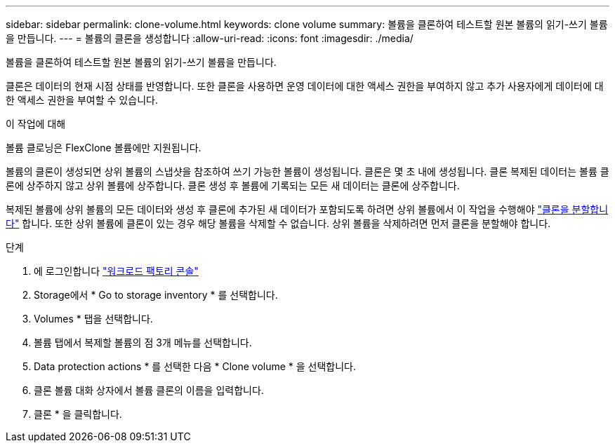 ---
sidebar: sidebar 
permalink: clone-volume.html 
keywords: clone volume 
summary: 볼륨을 클론하여 테스트할 원본 볼륨의 읽기-쓰기 볼륨을 만듭니다. 
---
= 볼륨의 클론을 생성합니다
:allow-uri-read: 
:icons: font
:imagesdir: ./media/


[role="lead"]
볼륨을 클론하여 테스트할 원본 볼륨의 읽기-쓰기 볼륨을 만듭니다.

클론은 데이터의 현재 시점 상태를 반영합니다. 또한 클론을 사용하면 운영 데이터에 대한 액세스 권한을 부여하지 않고 추가 사용자에게 데이터에 대한 액세스 권한을 부여할 수 있습니다.

.이 작업에 대해
볼륨 클로닝은 FlexClone 볼륨에만 지원됩니다.

볼륨의 클론이 생성되면 상위 볼륨의 스냅샷을 참조하여 쓰기 가능한 볼륨이 생성됩니다. 클론은 몇 초 내에 생성됩니다. 클론 복제된 데이터는 볼륨 클론에 상주하지 않고 상위 볼륨에 상주합니다. 클론 생성 후 볼륨에 기록되는 모든 새 데이터는 클론에 상주합니다.

복제된 볼륨에 상위 볼륨의 모든 데이터와 생성 후 클론에 추가된 새 데이터가 포함되도록 하려면 상위 볼륨에서 이 작업을 수행해야 link:split-cloned-volume.html["클론을 분할합니다"] 합니다. 또한 상위 볼륨에 클론이 있는 경우 해당 볼륨을 삭제할 수 없습니다. 상위 볼륨을 삭제하려면 먼저 클론을 분할해야 합니다.

.단계
. 에 로그인합니다 link:https://console.workloads.netapp.com/["워크로드 팩토리 콘솔"^]
. Storage에서 * Go to storage inventory * 를 선택합니다.
. Volumes * 탭을 선택합니다.
. 볼륨 탭에서 복제할 볼륨의 점 3개 메뉴를 선택합니다.
. Data protection actions * 를 선택한 다음 * Clone volume * 을 선택합니다.
. 클론 볼륨 대화 상자에서 볼륨 클론의 이름을 입력합니다.
. 클론 * 을 클릭합니다.

